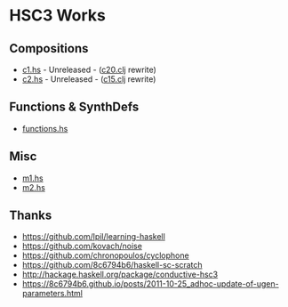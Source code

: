 * HSC3 Works
** Compositions
- [[https://github.com/paullucas/hsc3-works/blob/master/c1.hs][c1.hs]] - Unreleased - ([[https://github.com/paullucas/overtone-works/blob/master/src/otworks/c20.clj][c20.clj]] rewrite)
- [[https://github.com/paullucas/hsc3-works/blob/master/c2.hs][c2.hs]] - Unreleased - ([[https://github.com/paullucas/overtone-works/blob/master/src/otworks/c15.clj][c15.clj]] rewrite)
** Functions & SynthDefs
- [[https://github.com/paullucas/hsc3-works/blob/master/functions.hs][functions.hs]]
** Misc
- [[https://github.com/paullucas/hsc3-works/blob/master/m1.hs][m1.hs]]
- [[https://github.com/paullucas/hsc3-works/blob/master/m2.hs][m2.hs]]
** Thanks
- https://github.com/lpil/learning-haskell
- https://github.com/kovach/noise
- https://github.com/chronopoulos/cyclophone
- https://github.com/8c6794b6/haskell-sc-scratch
- http://hackage.haskell.org/package/conductive-hsc3
- https://8c6794b6.github.io/posts/2011-10-25_adhoc-update-of-ugen-parameters.html
